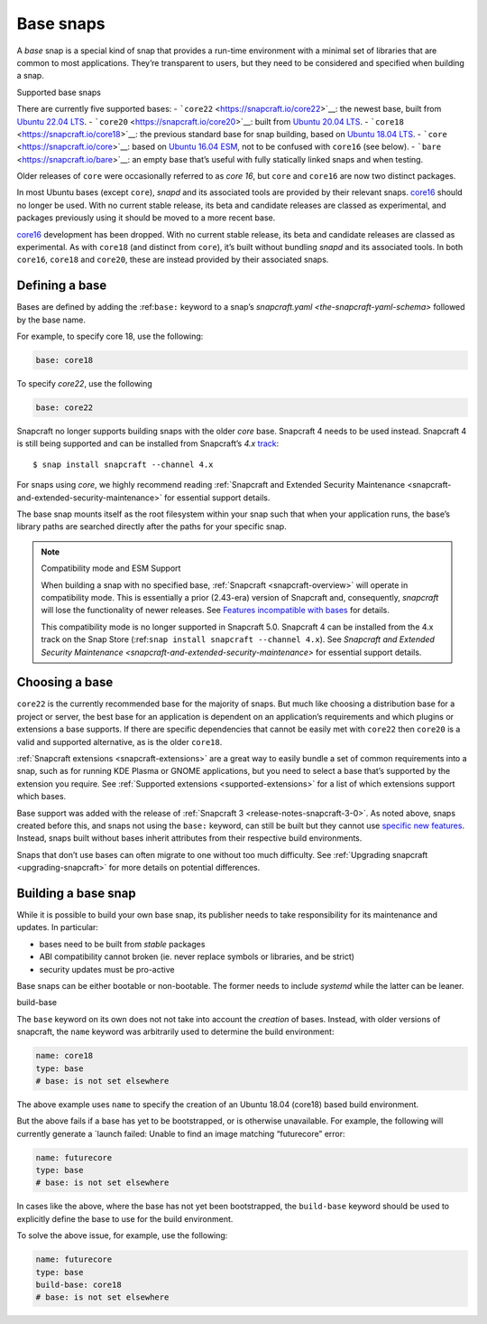 .. 11198.md

.. _base-snaps:

Base snaps
==========

A *base* snap is a special kind of snap that provides a run-time environment with a minimal set of libraries that are common to most applications. They’re transparent to users, but they need to be considered and specified when building a snap.

.. raw:: html

   <h2 id="base-snaps-heading--supported">

Supported base snaps

.. raw:: html

   </h2>

There are currently five supported bases: - ```core22`` <https://snapcraft.io/core22>`__: the newest base, built from `Ubuntu 22.04 LTS <https://releases.ubuntu.com/22.04/>`__. - ```core20`` <https://snapcraft.io/core20>`__: built from `Ubuntu 20.04 LTS <https://releases.ubuntu.com/20.04/>`__. - ```core18`` <https://snapcraft.io/core18>`__: the previous standard base for snap building, based on `Ubuntu 18.04 LTS <http://releases.ubuntu.com/18.04/>`__. - ```core`` <https://snapcraft.io/core>`__: based on `Ubuntu 16.04 ESM <http://releases.ubuntu.com/16.04/>`__, not to be confused with ``core16`` (see below). - ```bare`` <https://snapcraft.io/bare>`__: an empty base that’s useful with fully statically linked snaps and when testing.

Older releases of ``core`` were occasionally referred to as *core 16*, but ``core`` and ``core16`` are now two distinct packages.

In most Ubuntu bases (except ``core``), *snapd* and its associated tools are provided by their relevant snaps. `core16 <https://snapcraft.io/core16>`__ should no longer be used. With no current stable release, its beta and candidate releases are classed as experimental, and packages previously using it should be moved to a more recent base.

`core16 <https://snapcraft.io/core16>`__ development has been dropped. With no current stable release, its beta and candidate releases are classed as experimental. As with ``core18`` (and distinct from ``core``), it’s built without bundling *snapd* and its associated tools. In both ``core16``, ``core18`` and ``core20``, these are instead provided by their associated snaps.

Defining a base
---------------

Bases are defined by adding the :ref:``base:`` keyword to a snap’s `snapcraft.yaml <the-snapcraft-yaml-schema>` followed by the base name.

For example, to specify core 18, use the following:

.. code:: yaml

   base: core18

To specify *core22*, use the following

.. code:: yaml

   base: core22

Snapcraft no longer supports building snaps with the older *core* base. Snapcraft 4 needs to be used instead. Snapcraft 4 is still being supported and can be installed from Snapcraft’s *4.x* `track <https://snapcraft.io/docs/channels#base-snaps-heading--tracks>`__:

::

   $ snap install snapcraft --channel 4.x

For snaps using *core*, we highly recommend reading :ref:`Snapcraft and Extended Security Maintenance <snapcraft-and-extended-security-maintenance>` for essential support details.

The base snap mounts itself as the root filesystem within your snap such that when your application runs, the base’s library paths are searched directly after the paths for your specific snap.

.. note::
          Compatibility mode and ESM Support

          When building a snap with no specified base, :ref:`Snapcraft <snapcraft-overview>` will operate in compatibility mode. This is essentially a prior (2.43-era) version of Snapcraft and, consequently, *snapcraft* will lose the functionality of newer releases. See `Features incompatible with bases <release-notes-snapcraft-3-0.md#base-snaps-heading--base-exceptions>`__ for details.

          This compatibility mode is no longer supported in Snapcraft 5.0. Snapcraft 4 can be installed from the 4.x track on the Snap Store (:ref:``snap install snapcraft --channel 4.x``). See `Snapcraft and Extended Security Maintenance <snapcraft-and-extended-security-maintenance>` for essential support details.



Choosing a base
---------------

``core22`` is the currently recommended base for the majority of snaps. But much like choosing a distribution base for a project or server, the best base for an application is dependent on an application’s requirements and which plugins or extensions a base supports. If there are specific dependencies that cannot be easily met with ``core22`` then ``core20`` is a valid and supported alternative, as is the older ``core18``.

:ref:`Snapcraft extensions <snapcraft-extensions>` are a great way to easily bundle a set of common requirements into a snap, such as for running KDE Plasma or GNOME applications, but you need to select a base that’s supported by the extension you require. See :ref:`Supported extensions <supported-extensions>` for a list of which extensions support which bases.

Base support was added with the release of :ref:`Snapcraft 3 <release-notes-snapcraft-3-0>`. As noted above, snaps created before this, and snaps not using the ``base:`` keyword, can still be built but they cannot use `specific new features <release-notes-snapcraft-3-0.md#base-snaps-heading--base-exceptions>`__. Instead, snaps built without bases inherit attributes from their respective build environments.

Snaps that don’t use bases can often migrate to one without too much difficulty. See :ref:`Upgrading snapcraft <upgrading-snapcraft>` for more details on potential differences.

Building a base snap
--------------------

While it is possible to build your own base snap, its publisher needs to take responsibility for its maintenance and updates. In particular:

-  bases need to be built from *stable* packages
-  ABI compatibility cannot broken (ie. never replace symbols or libraries, and be strict)
-  security updates must be pro-active

Base snaps can be either bootable or non-bootable. The former needs to include *systemd* while the latter can be leaner.

.. raw:: html

   <h2 id="base-snaps-heading--base-snap">

build-base

.. raw:: html

   </h2>

The ``base`` keyword on its own does not not take into account the *creation* of bases. Instead, with older versions of snapcraft, the ``name`` keyword was arbitrarily used to determine the build environment:

.. code:: yaml

   name: core18
   type: base
   # base: is not set elsewhere

The above example uses ``name`` to specify the creation of an Ubuntu 18.04 (core18) based build environment.

But the above fails if a base has yet to be bootstrapped, or is otherwise unavailable. For example, the following will currently generate a \`launch failed: Unable to find an image matching “futurecore” error:

.. code:: yaml

   name: futurecore
   type: base
   # base: is not set elsewhere

In cases like the above, where the base has not yet been bootstrapped, the ``build-base`` keyword should be used to explicitly define the base to use for the build environment.

To solve the above issue, for example, use the following:

.. code:: yaml

   name: futurecore
   type: base
   build-base: core18
   # base: is not set elsewhere
